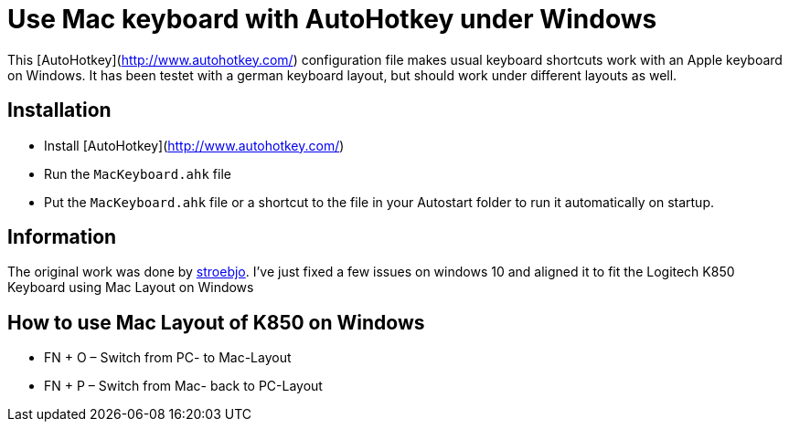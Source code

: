 = Use Mac keyboard with AutoHotkey under Windows

This [AutoHotkey](http://www.autohotkey.com/) configuration file makes usual keyboard shortcuts work with an Apple keyboard on Windows. It has been testet with a german keyboard layout, but should work under different layouts as well.

== Installation

- Install [AutoHotkey](http://www.autohotkey.com/) 
- Run the `MacKeyboard.ahk` file
- Put the `MacKeyboard.ahk` file or a shortcut to the file in your Autostart folder to run it automatically on startup.

== Information

The original work was done by link:https://github.com/stroebjo[stroebjo]. I've just fixed a few issues on windows 10 and aligned it to fit the Logitech K850 Keyboard using Mac Layout on Windows

== How to use Mac Layout of K850 on Windows

* FN + O – Switch from PC- to Mac-Layout

* FN + P – Switch from Mac- back to PC-Layout
